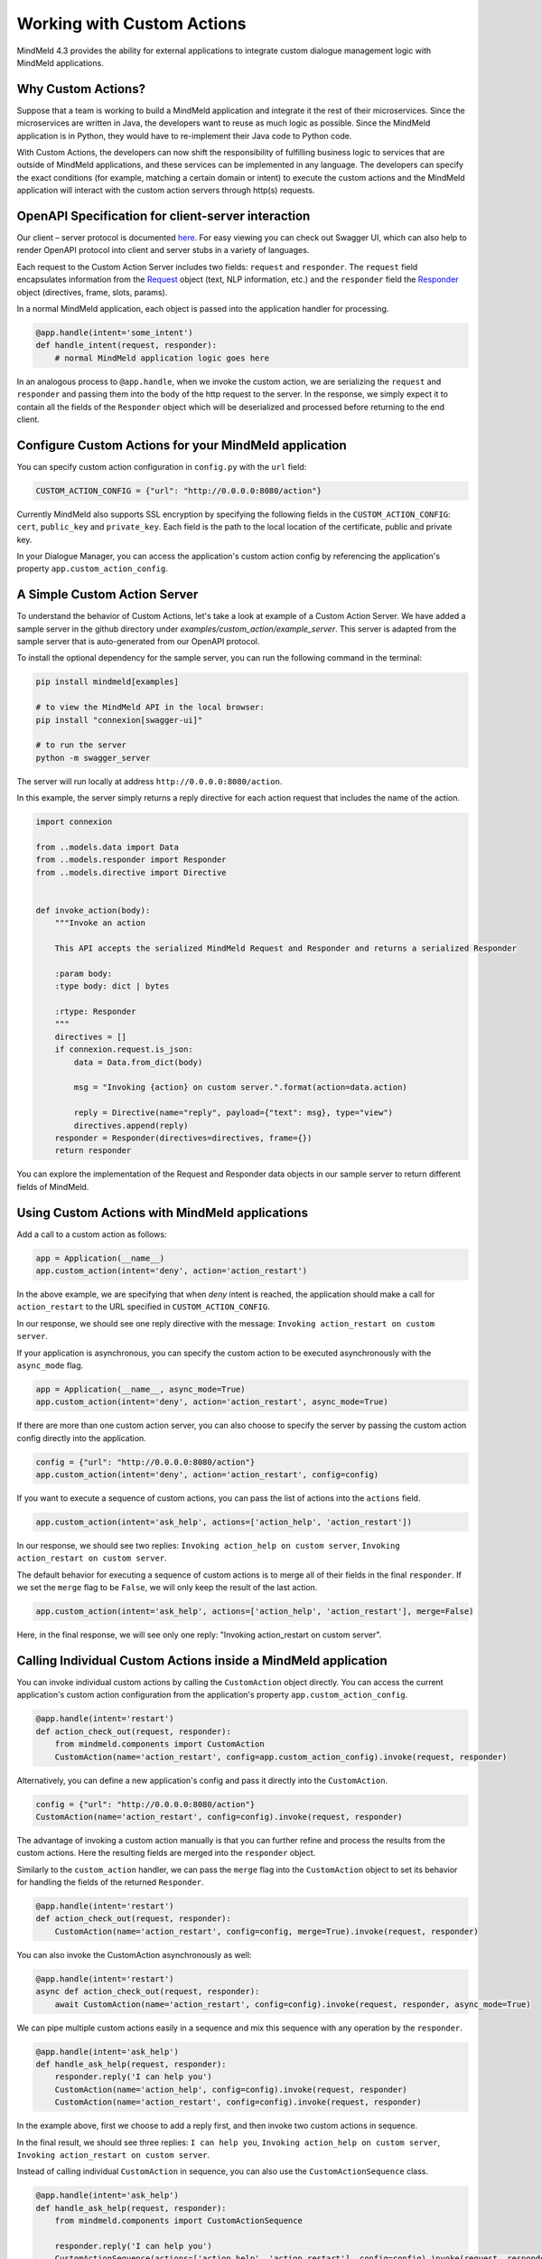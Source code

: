 Working with Custom Actions
===========================

MindMeld 4.3 provides the ability for external applications to integrate custom dialogue management logic with MindMeld applications.


Why Custom Actions?
-------------------

Suppose that a team is working to build a MindMeld application and integrate it the rest of their microservices.
Since the microservices are written in Java, the developers want to reuse as much logic as
possible. Since the MindMeld application is in Python, they would have to re-implement their Java code to Python code.

With Custom Actions, the developers can now shift the responsibility of fulfilling business logic to services that
are outside of MindMeld applications, and these services can be implemented in any language. The developers can specify
the exact conditions (for example, matching a certain domain or intent) to execute the custom actions and the MindMeld
application will interact with the custom action servers through http(s) requests.


OpenAPI Specification for client-server interaction
---------------------------------------------------

Our client – server protocol is documented `here <https://github.com/cisco/mindmeld/blob/master/mindmeld/openapi/custom_action.yaml>`_.
For easy viewing you can check out Swagger UI, which can also help to render OpenAPI protocol into client and server
stubs in a variety of languages.

Each request to the Custom Action Server includes two fields: ``request`` and ``responder``. The
``request`` field encapsulates information from the `Request <https://www.mindmeld.com/docs/apidoc/mindmeld.components.request.html#mindmeld.components.request.Request>`_
object (text, NLP information, etc.) and the ``responder`` field the `Responder <https://www.mindmeld.com/docs/apidoc/mindmeld.components.dialogue.html#mindmeld.components.dialogue.DialogueResponder>`_ object (directives, frame, slots, params).

In a normal MindMeld application, each object is passed into the application handler for processing.

.. code-block:: python

    @app.handle(intent='some_intent')
    def handle_intent(request, responder):
        # normal MindMeld application logic goes here

In an analogous process to ``@app.handle``, when we invoke the custom action, we are serializing the ``request`` and ``responder`` and
passing them into the body of the http request to the server. In the response, we simply expect it to contain all
the fields of the ``Responder`` object which will be deserialized and processed before returning to the end client.


Configure Custom Actions for your MindMeld application
------------------------------------------------------

You can specify custom action configuration in ``config.py`` with the ``url`` field:

.. code-block:: python

    CUSTOM_ACTION_CONFIG = {"url": "http://0.0.0.0:8080/action"}

Currently MindMeld also supports SSL encryption by specifying the following fields in
the ``CUSTOM_ACTION_CONFIG``: ``cert``, ``public_key`` and ``private_key``. Each field
is the path to the local location of the certificate, public and private key.

In your Dialogue Manager, you can access the application's custom action config by referencing the application's
property ``app.custom_action_config``.


A Simple Custom Action Server
-----------------------------

To understand the behavior of Custom Actions, let's take a look at example of a Custom Action Server. We have added a
sample server in the github directory under `examples/custom_action/example_server`. This server is adapted from the
sample server that is auto-generated from our OpenAPI protocol.

To install the optional dependency for the sample server, you can run the following command in the terminal:

.. code-block:: console

    pip install mindmeld[examples]

    # to view the MindMeld API in the local browser:
    pip install "connexion[swagger-ui]"

    # to run the server
    python -m swagger_server


The server will run locally at address ``http://0.0.0.0:8080/action``.

In this example, the server simply returns a reply directive for each action request that includes the name of the action.

.. code-block:: python

    import connexion

    from ..models.data import Data
    from ..models.responder import Responder
    from ..models.directive import Directive


    def invoke_action(body):
        """Invoke an action

        This API accepts the serialized MindMeld Request and Responder and returns a serialized Responder

        :param body:
        :type body: dict | bytes

        :rtype: Responder
        """
        directives = []
        if connexion.request.is_json:
            data = Data.from_dict(body)

            msg = "Invoking {action} on custom server.".format(action=data.action)

            reply = Directive(name="reply", payload={"text": msg}, type="view")
            directives.append(reply)
        responder = Responder(directives=directives, frame={})
        return responder

You can explore the implementation of the Request and Responder data objects in our sample server to return different
fields of MindMeld.


Using Custom Actions with MindMeld applications
-----------------------------------------------

Add a call to a custom action as follows:

.. code-block:: python

    app = Application(__name__)
    app.custom_action(intent='deny', action='action_restart')

In the above example, we are specifying that when `deny` intent is reached, the application
should make a call for ``action_restart`` to the URL specified in ``CUSTOM_ACTION_CONFIG``.

In our response, we should see one reply directive with the message: ``Invoking action_restart on custom server``.

If your application is asynchronous, you can specify the custom action to be executed
asynchronously with the ``async_mode`` flag.

.. code-block:: python

    app = Application(__name__, async_mode=True)
    app.custom_action(intent='deny', action='action_restart', async_mode=True)

If there are more than one custom action server, you can also choose to
specify the server by passing the custom action config directly into the application.

.. code-block:: python

    config = {"url": "http://0.0.0.0:8080/action"}
    app.custom_action(intent='deny', action='action_restart', config=config)

If you want to execute a sequence of custom actions, you can pass the list of actions into
the ``actions`` field.

.. code-block:: python

    app.custom_action(intent='ask_help', actions=['action_help', 'action_restart'])

In our response, we should see two replies: ``Invoking action_help on custom server``,
``Invoking action_restart on custom server``.

The default behavior for executing a sequence of custom actions is to merge all of their fields in the final
``responder``. If we set the ``merge`` flag to be ``False``, we will only keep the result of the last action.

.. code-block:: python

    app.custom_action(intent='ask_help', actions=['action_help', 'action_restart'], merge=False)

Here, in the final response, we will see only one reply: "Invoking action_restart on custom server".


Calling Individual Custom Actions inside a MindMeld application
---------------------------------------------------------------

You can invoke individual custom actions by calling the ``CustomAction`` object directly. You can access the current
application's custom action configuration from the application's property ``app.custom_action_config``.

.. code-block:: python

    @app.handle(intent='restart')
    def action_check_out(request, responder):
        from mindmeld.components import CustomAction
        CustomAction(name='action_restart', config=app.custom_action_config).invoke(request, responder)

Alternatively, you can define a new application's config and pass it directly into the ``CustomAction``.

.. code-block:: python

    config = {"url": "http://0.0.0.0:8080/action"}
    CustomAction(name='action_restart', config=config).invoke(request, responder)

The advantage of invoking a custom action manually is that you can further refine and process
the results from the custom actions. Here the resulting fields are merged into the ``responder``
object.

Similarly to the ``custom_action`` handler, we can pass the ``merge`` flag into the ``CustomAction``
object to set its behavior for handling the fields of the returned ``Responder``.

.. code-block:: python

    @app.handle(intent='restart')
    def action_check_out(request, responder):
        CustomAction(name='action_restart', config=config, merge=True).invoke(request, responder)

You can also invoke the CustomAction asynchronously as well:

.. code-block:: python

    @app.handle(intent='restart')
    async def action_check_out(request, responder):
        await CustomAction(name='action_restart', config=config).invoke(request, responder, async_mode=True)

We can pipe multiple custom actions easily in a sequence and mix this sequence with any operation
by the ``responder``.

.. code-block:: python

    @app.handle(intent='ask_help')
    def handle_ask_help(request, responder):
        responder.reply('I can help you')
        CustomAction(name='action_help', config=config).invoke(request, responder)
        CustomAction(name='action_restart', config=config).invoke(request, responder)

In the example above, first we choose to add a reply first, and then invoke two custom actions in sequence.

In the final result, we should see three replies: ``I can help you``, ``Invoking action_help on custom server``,
``Invoking action_restart on custom server``.

Instead of calling individual ``CustomAction`` in sequence, you can also use the ``CustomActionSequence`` class.

.. code-block:: python

    @app.handle(intent='ask_help')
    def handle_ask_help(request, responder):
        from mindmeld.components import CustomActionSequence

        responder.reply('I can help you')
        CustomActionSequence(actions=['action_help', 'action_restart'], config=config).invoke(request, responder)

For your convenience, we also provide helper functions (``invoke_custom_action``, ``invoke_custom_action_async``) which wrap
around the ``CustomAction`` class.

.. code-block:: python

    @app.handle(intent='restart')
    def action_check_out(request, responder):
        from mindmeld.components import invoke_custom_action
        invoke_custom_action('action_restart', config, request, responder)
